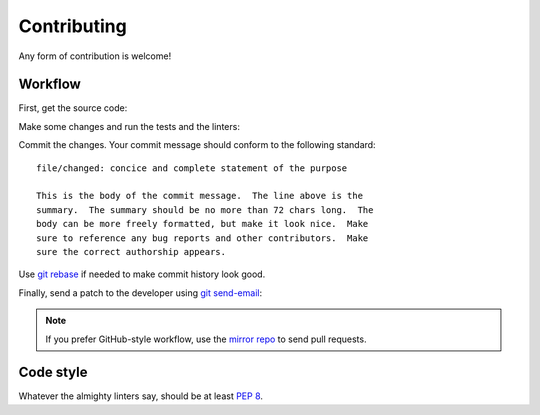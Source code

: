 .. SPDX-FileCopyrightText: 2023-2024 Anna <cyber@sysrq.in>
.. SPDX-License-Identifier: WTFPL
.. No warranty.

Contributing
============

Any form of contribution is welcome!

Workflow
--------

First, get the source code:

.. prompt:: bash

   git clone https://git.sysrq.in/find-work

Make some changes and run the tests and the linters:

.. prompt:: bash

   tox run

Commit the changes. Your commit message should conform to the following
standard::

    file/changed: concice and complete statement of the purpose

    This is the body of the commit message.  The line above is the
    summary.  The summary should be no more than 72 chars long.  The
    body can be more freely formatted, but make it look nice.  Make
    sure to reference any bug reports and other contributors.  Make
    sure the correct authorship appears.

Use `git rebase`_ if needed to make commit history look good.

.. _git rebase: https://git-rebase.io/

Finally, send a patch to the developer using `git send-email`_:

.. prompt:: bash

   git send-email --to=cyber@sysrq.in origin/master

.. _git send-email: https://git-send-email.io/

.. note::
   If you prefer GitHub-style workflow, use the `mirror repo`_ to send pull
   requests.

.. _mirror repo: https://github.com/cybertailor/find-work

Code style
----------

Whatever the almighty linters say, should be at least `PEP 8`_.

.. _PEP 8: https://peps.python.org/pep-0008/
